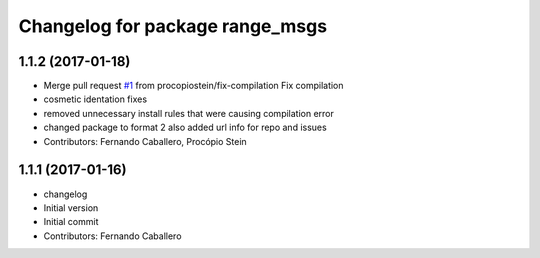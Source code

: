 ^^^^^^^^^^^^^^^^^^^^^^^^^^^^^^^^
Changelog for package range_msgs
^^^^^^^^^^^^^^^^^^^^^^^^^^^^^^^^

1.1.2 (2017-01-18)
------------------
* Merge pull request `#1 <https://github.com/robotics-upo/range_msgs/issues/1>`_ from procopiostein/fix-compilation
  Fix compilation
* cosmetic identation fixes
* removed unnecessary install rules that were causing compilation error
* changed package to format 2
  also added url info for repo and issues
* Contributors: Fernando Caballero, Procópio Stein

1.1.1 (2017-01-16)
------------------
* changelog
* Initial version
* Initial commit
* Contributors: Fernando Caballero
